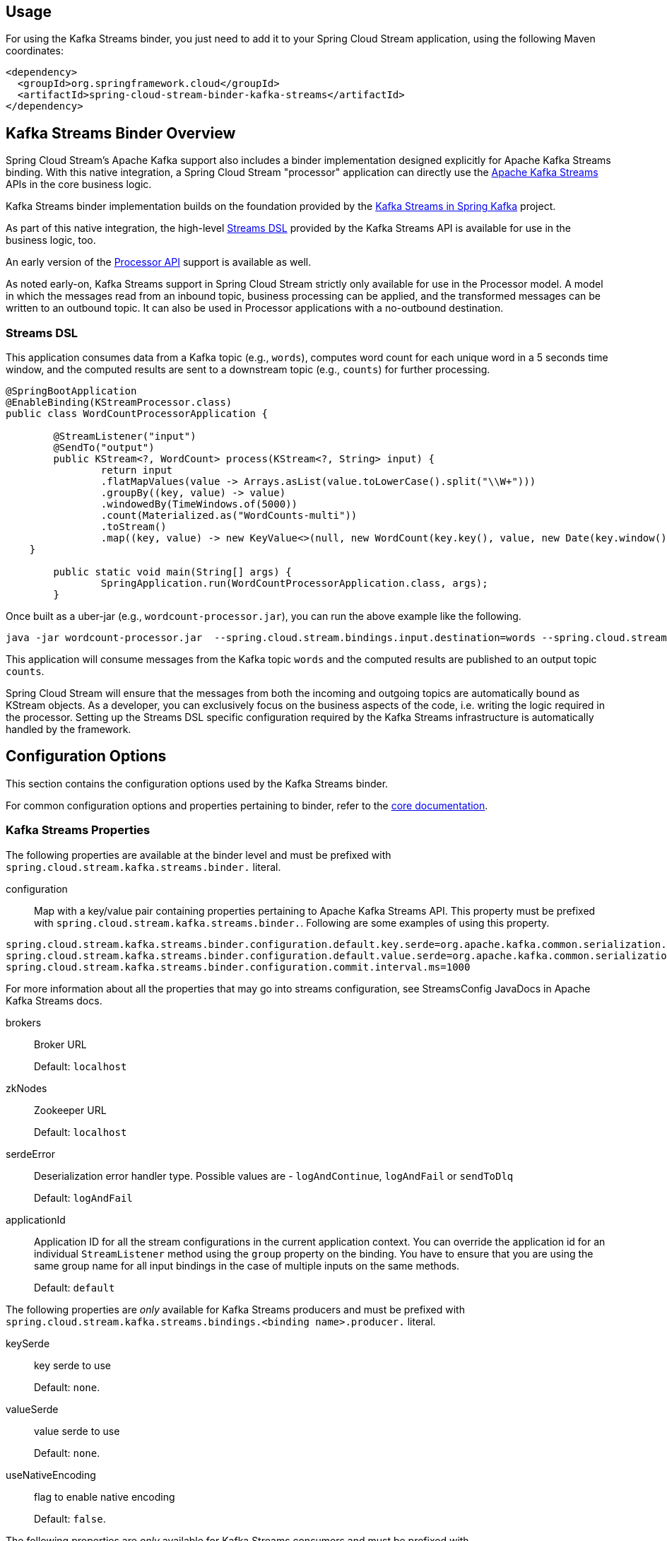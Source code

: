 == Usage

For using the Kafka Streams binder, you just need to add it to your Spring Cloud Stream application, using the following 
Maven coordinates:

[source,xml]
----
<dependency>
  <groupId>org.springframework.cloud</groupId>
  <artifactId>spring-cloud-stream-binder-kafka-streams</artifactId>
</dependency>
----

== Kafka Streams Binder Overview

Spring Cloud Stream's Apache Kafka support also includes a binder implementation designed explicitly for Apache Kafka 
Streams binding. With this native integration, a Spring Cloud Stream "processor" application can directly use the 
https://kafka.apache.org/documentation/streams/developer-guide[Apache Kafka Streams] APIs in the core business logic.

Kafka Streams binder implementation builds on the foundation provided by the http://docs.spring.io/spring-kafka/reference/html/_reference.html#kafka-streams[Kafka Streams in Spring Kafka] 
project.

As part of this native integration, the high-level https://docs.confluent.io/current/streams/developer-guide/dsl-api.html[Streams DSL] 
provided by the Kafka Streams API is available for use in the business logic, too.

An early version of the https://docs.confluent.io/current/streams/developer-guide/processor-api.html[Processor API] 
support is available as well.

As noted early-on, Kafka Streams support in Spring Cloud Stream strictly only available for use in the Processor model. 
A model in which the messages read from an inbound topic, business processing can be applied, and the transformed messages 
can be written to an outbound topic. It can also be used in Processor applications with a no-outbound destination.

=== Streams DSL

This application consumes data from a Kafka topic (e.g., `words`), computes word count for each unique word in a 5 seconds 
time window, and the computed results are sent to a downstream topic (e.g., `counts`) for further processing.

[source]
----
@SpringBootApplication
@EnableBinding(KStreamProcessor.class)
public class WordCountProcessorApplication {

	@StreamListener("input")
	@SendTo("output")
	public KStream<?, WordCount> process(KStream<?, String> input) {
		return input
                .flatMapValues(value -> Arrays.asList(value.toLowerCase().split("\\W+")))
                .groupBy((key, value) -> value)
                .windowedBy(TimeWindows.of(5000))
                .count(Materialized.as("WordCounts-multi"))
                .toStream()
                .map((key, value) -> new KeyValue<>(null, new WordCount(key.key(), value, new Date(key.window().start()), new Date(key.window().end()))));
    }

	public static void main(String[] args) {
		SpringApplication.run(WordCountProcessorApplication.class, args);
	}
----

Once built as a uber-jar (e.g., `wordcount-processor.jar`), you can run the above example like the following.

[source]
----
java -jar wordcount-processor.jar  --spring.cloud.stream.bindings.input.destination=words --spring.cloud.stream.bindings.output.destination=counts
----

This application will consume messages from the Kafka topic `words` and the computed results are published to an output 
topic `counts`.

Spring Cloud Stream will ensure that the messages from both the incoming and outgoing topics are automatically bound as 
KStream objects. As a developer, you can exclusively focus on the business aspects of the code, i.e. writing the logic 
required in the processor. Setting up the Streams DSL specific configuration required by the Kafka Streams infrastructure 
is automatically handled by the framework.

== Configuration Options

This section contains the configuration options used by the Kafka Streams binder.

For common configuration options and properties pertaining to binder, refer to the <<binding-properties,core documentation>>.

=== Kafka Streams Properties

The following properties are available at the binder level and must be prefixed with `spring.cloud.stream.kafka.streams.binder.` 
literal.

configuration::
  Map with a key/value pair containing properties pertaining to Apache Kafka Streams API.
  This property must be prefixed with `spring.cloud.stream.kafka.streams.binder.`.
 Following are some examples of using this property.

[source]
----
spring.cloud.stream.kafka.streams.binder.configuration.default.key.serde=org.apache.kafka.common.serialization.Serdes$StringSerde
spring.cloud.stream.kafka.streams.binder.configuration.default.value.serde=org.apache.kafka.common.serialization.Serdes$StringSerde
spring.cloud.stream.kafka.streams.binder.configuration.commit.interval.ms=1000
----

For more information about all the properties that may go into streams configuration, see StreamsConfig JavaDocs in 
Apache Kafka Streams docs.

brokers::
 Broker URL
+
Default: `localhost`
zkNodes::
 Zookeeper URL
+
Default: `localhost`
serdeError::
 Deserialization error handler type.
 Possible values are - `logAndContinue`, `logAndFail` or `sendToDlq`
+
Default: `logAndFail`
applicationId::
 Application ID for all the stream configurations in the current application context.
 You can override the application id for an individual `StreamListener` method using the `group` property on the binding.
 You have to ensure that you are using the same group name for all input bindings in the case of multiple inputs on the same methods.
+
Default: `default`

The following properties are _only_ available for Kafka Streams producers and must be prefixed with `spring.cloud.stream.kafka.streams.bindings.<binding name>.producer.` 
literal.

keySerde::
  key serde to use
+
Default: `none`.
valueSerde::
  value serde to use
+
Default: `none`.
useNativeEncoding::
  flag to enable native encoding
+
Default: `false`.

The following properties are _only_ available for Kafka Streams consumers and must be prefixed with `spring.cloud.stream.kafka.streams.bindings.<binding name>.consumer.` 
literal.

keySerde::
  key serde to use
+
Default: `none`.
valueSerde::
  value serde to use
+
Default: `none`.
materializedAs::
  state store to materialize when using incoming KTable types
+
Default: `none`.
useNativeDecoding::
  flag to enable native decoding
+
Default: `false`.
dlqName::
  DLQ topic name.
+
Default: `none`.

=== TimeWindow properties:

Windowing is an important concept in stream processing applications. Following properties are available to configure
time-window computations.

spring.cloud.stream.kafka.streams.timeWindow.length::
  When this property is given, you can autowire a `TimeWindows` bean into the application.
  The value is expressed in milliseconds.
+
Default: `none`.
spring.cloud.stream.kafka.streams.timeWindow.advanceBy::
  Value is given in milliseconds.
+
Default: `none`.

== Multiple Input Bindings

For use cases that requires multiple incoming KStream objects or a combination of KStream and KTable objects, the Kafka 
Streams binder provides multiple bindings support. 

Let's see it in action.

=== Multiple Input Bindings as a Sink

[source]
----
@EnableBinding(KStreamKTableBinding.class)
.....
.....
@StreamListener
public void process(@Input("inputStream") KStream<String, PlayEvent> playEvents,
                    @Input("inputTable") KTable<Long, Song> songTable) {
                    ....
                    ....
}

interface KStreamKTableBinding {

    @Input("inputStream")
    KStream<?, ?> inputStream();

    @Input("inputTable")
    KTable<?, ?> inputTable();
}

----

In the above example, the application is written as a sink, i.e. there are no output bindings and the application has to 
decide concerning downstream processing. When you write applications in this style, you might want to send the information 
downstream or store them in a state store (See below for Queryable State Stores).

In the case of incoming KTable, if you want to materialize the computations to a state store, you have to express it 
through the following property.

[source]
----
spring.cloud.stream.kafka.streams.bindings.inputTable.consumer.materializedAs: all-songs
----

=== Multiple Input Bindings as a Processor

[source]
----
@EnableBinding(KStreamKTableBinding.class)
....
....

@StreamListener
@SendTo("output")
public KStream<String, Long> process(@Input("input") KStream<String, Long> userClicksStream,
                                     @Input("inputTable") KTable<String, String> userRegionsTable) {
....
....
}

interface KStreamKTableBinding extends KafkaStreamsProcessor {

    @Input("inputX")
    KTable<?, ?> inputTable();
}

----

== Multiple Output Bindings (aka Branching)

Kafka Streams allow outbound data to be split into multiple topics based on some predicates. The Kafka Streams binder provides 
support for this feature without compromising the programming model exposed through `StreamListener` in the end user application.

You can write the application in the usual way as demonstrated above in the word count example. However, when using the 
branching feature, you are required to do a few things. First, you need to make sure that your return type is `KStream[]` 
instead of a regular `KStream`. Second, you need to use the `SendTo` annotation containing the output bindings in the order 
(see example below). For each of these output bindings, you need to configure destination, content-type etc., complying with 
the standard Spring Cloud Stream expectations.

Here is an example:

[source]
----
@EnableBinding(KStreamProcessorWithBranches.class)
@EnableAutoConfiguration
public static class WordCountProcessorApplication {

    @Autowired
    private TimeWindows timeWindows;

    @StreamListener("input")
    @SendTo({"output1","output2","output3})
    public KStream<?, WordCount>[] process(KStream<Object, String> input) {

			Predicate<Object, WordCount> isEnglish = (k, v) -> v.word.equals("english");
			Predicate<Object, WordCount> isFrench =  (k, v) -> v.word.equals("french");
			Predicate<Object, WordCount> isSpanish = (k, v) -> v.word.equals("spanish");

			return input
					.flatMapValues(value -> Arrays.asList(value.toLowerCase().split("\\W+")))
					.groupBy((key, value) -> value)
					.windowedBy(timeWindows)
					.count(Materialized.as("WordCounts-1"))
					.toStream()
					.map((key, value) -> new KeyValue<>(null, new WordCount(key.key(), value, new Date(key.window().start()), new Date(key.window().end()))))
					.branch(isEnglish, isFrench, isSpanish);
    }

    interface KStreamProcessorWithBranches {

    		@Input("input")
    		KStream<?, ?> input();

    		@Output("output1")
    		KStream<?, ?> output1();

    		@Output("output2")
    		KStream<?, ?> output2();

    		@Output("output3")
    		KStream<?, ?> output3();
    	}
}
----

Properties:

[source]
----
spring.cloud.stream.bindings.output1.contentType: application/json
spring.cloud.stream.bindings.output2.contentType: application/json
spring.cloud.stream.bindings.output3.contentType: application/json
spring.cloud.stream.kafka.streams.binder.configuration.commit.interval.ms: 1000
spring.cloud.stream.kafka.streams.binder.configuration:
  default.key.serde: org.apache.kafka.common.serialization.Serdes$StringSerde
  default.value.serde: org.apache.kafka.common.serialization.Serdes$StringSerde
spring.cloud.stream.bindings.output1:
  destination: foo
  producer:
    headerMode: raw
spring.cloud.stream.bindings.output2:
  destination: bar
  producer:
    headerMode: raw
spring.cloud.stream.bindings.output3:
  destination: fox
  producer:
    headerMode: raw
spring.cloud.stream.bindings.input:
  destination: words
  consumer:
    headerMode: raw
----

== Message Conversion

Similar to message-channel based binder applications, the Kafka Streams binder adapts to the out-of-the-box content-type 
conversions without any compromise.

It is typical for Kafka Streams operations to know the type of SerDe’s used to transform the key and value correctly.
Therefore, it may be more natural to rely on the SerDe facilities provided by the Apache Kafka Streams library itself at 
the inbound and outbound conversions rather than using the content-type conversions offered by the framework.
On the other hand, you might be already familiar with the content-type conversion patterns provided by the framework, and 
that, you'd like to continue using for inbound and outbound conversions.

Both the options are supported in the Kafka Streams binder implementation. 

==== Outbound serialization

If native encoding is disabled (which is the default), then the framework will convert the message using the contentType 
set by the user (otherwise, the default `application/json` will be applied). It will ignore any SerDe set on the outbound 
in this case for outbound serialization.

Here is the property to set the contentType on the outbound.

[source]
----
spring.cloud.stream.bindings.output.contentType: application/json
----

Here is the property to enable native encoding.

[source]
----
spring.cloud.stream.bindings.output.nativeEncoding: true
----

If native encoding is enabled on the output binding (user has to enable it as above explicitly), then the framework will 
skip any form of automatic message conversion on the outbound. In that case, it will switch to the Serde set by the user.
The `valueSerde` property set on the actual output binding will be used. Here is an example.

[source]
----
spring.cloud.stream.kafka.streams.bindings.output.producer.valueSerde: org.apache.kafka.common.serialization.Serdes$StringSerde
----
If this property is not set, then it will use the "default" SerDe: `spring.cloud.stream.kafka.streams.binder.configuration.default.value.serde`.

It is worth to mention that Kafka Streams binder does not serialize the keys on outbound - it simply relies on Kafka itself.
Therefore, you either have to specify the `keySerde` property on the binding or it will default to the application-wide common 
`keySerde`.

Binding level key serde:

[source]
----
spring.cloud.stream.kafka.streams.bindings.output.producer.keySerde
----

Common Key serde:

[source]
----
spring.cloud.stream.kafka.streams.binder.configuration.default.key.serde
----

If branching is used, then you need to use multiple output bindings. For example,

[source]
----
interface KStreamProcessorWithBranches {

    		@Input("input")
    		KStream<?, ?> input();

    		@Output("output1")
    		KStream<?, ?> output1();

    		@Output("output2")
    		KStream<?, ?> output2();

    		@Output("output3")
    		KStream<?, ?> output3();
    	}
----

If `nativeEncoding` is set, then you can set different SerDe's on individual output bindings as below.

[source]
----
spring.cloud.stream.kafka.streams.bindings.output1.producer.valueSerde=IntegerSerde
spring.cloud.stream.kafka.streams.bindings.output2.producer.valueSerde=StringSerde
spring.cloud.stream.kafka.streams.bindings.output3.producer.valueSerde=JsonSerde
----

Then if you have `SendTo` like this, @SendTo({"output1", "output2", "output3"}), the `KStream[]` from the branches are 
applied with proper SerDe objects as defined above. If you are not enabling `nativeEncoding`, you can then set different 
contentType values on the output bindings as below. In that case, the framework will use the appropriate message converter 
to convert the messages before sending to Kafka.

[source]
----
spring.cloud.stream.bindings.output1.contentType: application/json
spring.cloud.stream.bindings.output2.contentType: application/java-serialzied-object
spring.cloud.stream.bindings.output3.contentType: application/octet-stream
----

==== Inbound Deserialization

Similar rules apply to data deserialization on the inbound.

If native decoding is disabled (which is the default), then the framework will convert the message using the contentType 
set by the user (otherwise, the default `application/json` will be applied). It will ignore any SerDe set on the inbound 
in this case for inbound deserialization.

Here is the property to set the contentType on the inbound.

[source]
----
spring.cloud.stream.bindings.input.contentType: application/json
----

Here is the property to enable native decoding.

[source]
----
spring.cloud.stream.bindings.input.nativeDecoding: true
----

If native decoding is enabled on the input binding (user has to enable it as above explicitly), then the framework will 
skip doing any message conversion on the inbound. In that case, it will switch to the SerDe set by the user. The `valueSerde` 
property set on the actual output binding will be used. Here is an example.

[source]
----
spring.cloud.stream.kafka.streams.bindings.input.consumer.valueSerde: org.apache.kafka.common.serialization.Serdes$StringSerde
----

If this property is not set, it will use the default SerDe: `spring.cloud.stream.kafka.streams.binder.configuration.default.value.serde`.

It is worth to mention that Kafka Streams binder does not deserialize the keys on inbound - it simply relies on Kafka itself.
Therefore, you either have to specify the `keySerde` property on the binding or it will default to the application-wide common 
`keySerde`.

Binding level key serde:

[source]
----
spring.cloud.stream.kafka.streams.bindings.input.consumer.keySerde
----

Common Key serde:

[source]
----
spring.cloud.stream.kafka.streams.binder.configuration.default.key.serde
----

As in the case of KStream branching on the outbound, the benefit of setting value SerDe per binding is that if you have 
multiple input bindings (multiple KStreams object) and they all require separate value SerDe's, then you can configure 
them individually. If you use the common configuration approach, then this feature won't be applicable.

== Error Handling

Apache Kafka Streams provide the capability for natively handling exceptions from deserialization errors.
For details on this support, please see https://cwiki.apache.org/confluence/display/KAFKA/KIP-161%3A+streams+deserialization+exception+handlers[this]
Out of the box, Apache Kafka Streams provide two kinds of deserialization exception handlers - `logAndContinue` and `logAndFail`.
As the name indicates, the former will log the error and continue processing the next records and the latter will log the 
error and fail. `LogAndFail` is the default deserialization exception handler.

=== Handling Deserialization Exceptions

Kafka Streams binder supports a selection of exception handlers through the following properties.

[source]
----
spring.cloud.stream.kafka.streams.binder.serdeError: logAndContinue
----

In addition to the above two deserialization exception handlers, the binder also provides a third one for sending the erroneous 
records (poison pills) to a DLQ topic. Here is how you enable this DLQ exception handler.

[source]
----
spring.cloud.stream.kafka.streams.binder.serdeError: sendToDlq
----
When the above property is set, all the deserialization error records are automatically sent to the DLQ topic.

[source]
----
spring.cloud.stream.kafka.streams.bindings.input.consumer.dlqName: foo-dlq
----

If this is set, then the error records are sent to the topic `foo-dlq`. If this is not set, then it will create a DLQ 
topic with the name `error.<input-topic-name>.<group-name>`.

A couple of things to keep in mind when using the exception handling feature in Kafka Streams binder.

* The property `spring.cloud.stream.kafka.streams.binder.serdeError` is applicable for the entire application. This implies 
that if there are multiple `StreamListener` methods in the same application, this property is applied to all of them.
* The exception handling for deserialization works consistently with native deserialization and framework provided message 
conversion.

=== Handling Non-Deserialization Exceptions

For general error handling in Kafka Streams binder, it is up to the end user applications to handle application level errors.
As a side effect of providing a DLQ for deserialization exception handlers, Kafka Streams binder provides a way to get 
access to the DLQ sending bean directly from your application.
Once you get access to that bean, you can programmatically send any exception records from your application to the DLQ.

It continues to remain hard to robust error handling using the high-level DSL; Kafka Streams doesn't natively support error 
handling yet. 

However, when you use the low-level Processor API in your application, there are options to control this behavior. See 
below.


[source]
----
@Autowired
private SendToDlqAndContinue dlqHandler;

@StreamListener("input")
@SendTo("output")
public KStream<?, WordCount> process(KStream<Object, String> input) {

    input.process(() -> new Processor() {
    			ProcessorContext context;

    			@Override
    			public void init(ProcessorContext context) {
    				this.context = context;
    			}

    			@Override
    			public void process(Object o, Object o2) {

    			    try {
    			        .....
    			        .....
    			    }
    			    catch(Exception e) {
    			        //explicitly provide the kafka topic corresponding to the input binding as the first argument.
                        //DLQ handler will correctly map to the dlq topic from the actual incoming destination.
                        dlqHandler.sendToDlq("topic-name", (byte[]) o1, (byte[]) o2, context.partition());
    			    }
    			}

    			.....
    			.....
    });
}
----

== State Store

State store is created automatically by Kafka Stream when Streas DSL is used. When use processor API, in case you want to
create and register a state store manually, you can use `KafkaStreamsStateStore` annotation. You can specify store name,
type, whether to enable log, whether disable cache, etc, and those parameters will be injected into KStream building
process in Kafka Streams binder to create and register the store to your KStream. After that, you can access the same way
how you access in normal Kafka Streams code.

Creation code:
[source]
----
@KafkaStreamsStateStore(name="mystate", type= KafkaStreamsStateStoreProperties.StoreType.WINDOW, lengthMs=300000)
public void process(KStream<Object, Product> input) {
    ...
}
----

Access code:
[source]
----
Processor<Object, Product>() {

    WindowStore<Object, String> state;

    @Override
    public void init(ProcessorContext processorContext) {
        state = (WindowStore)processorContext.getStateStore("mystate");
    }
    ...
}
----

== Interactive Queries

As part of the public Kafka Streams binder API, we expose a class called `QueryableStoreRegistry`. You can access this 
as a Spring bean in your application. An easy way to get access to this bean from your application is to "autowire" the bean 
in your application.

[source]
----
@Autowired
private QueryableStoreRegistry queryableStoreRegistry;
----

Once you gain access to this bean, then you can query for the particular state-store that you are interested. See below.

[source]
----
ReadOnlyKeyValueStore<Object, Object> keyValueStore =
						queryableStoreRegistry.getQueryableStoreType("my-store", QueryableStoreTypes.keyValueStore());
----
